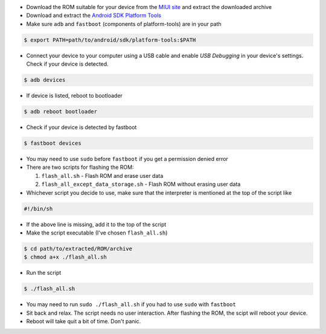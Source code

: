 .. title: How to flash MIUI Fastboot ROM from Linux
.. slug: how-to-flash-miui-fastboot-rom-from-linux
.. date: 2017-10-31 10:19:08 UTC+05:30
.. tags: android, linux, miui
.. category: android
.. link: 
.. description: 
.. type: text

- Download the ROM suitable for your device from the `MIUI
  site <http://en.miui.com/a-234.html>`_ and extract the downloaded archive

- Download and extract the `Android SDK Platform Tools
  <https://developer.android.com/studio/releases/platform-tools.html>`_

- Make sure ``adb`` and ``fastboot`` (components of platform-tools) are in your
  path

.. code:: bash

    $ export PATH=path/to/android/sdk/platform-tools:$PATH

- Connect your device to your computer using a USB cable and enable *USB
  Debugging* in your device's settings. Check if your device is detected.

.. code:: bash

    $ adb devices

- If device is listed, reboot to bootloader

.. code:: bash

    $ adb reboot bootloader

- Check if your device is detected by fastboot

.. code:: bash

    $ fastboot devices

- You may need to use ``sudo`` before ``fastboot`` if you get a permission denied
  error

- There are two scripts for flashing the ROM:

  1. ``flash_all.sh`` - Flash ROM and erase user data

  2. ``flash_all_except_data_storage.sh`` - Flash ROM without erasing user data

- Whichever script you decide to use, make sure that the interpreter is
  mentioned at the top of the script like

.. code:: bash

    #!/bin/sh

- If the above line is missing, add it to the top of the script

- Make the script executable (I've chosen ``flash_all.sh``)

.. code:: bash

    $ cd path/to/extracted/ROM/archive
    $ chmod a+x ./flash_all.sh

- Run the script

.. code:: bash

    $ ./flash_all.sh

- You may need to run ``sudo ./flash_all.sh`` if you had to use ``sudo`` with ``fastboot``

- Sit back and relax. The script needs no user interaction. After flashing the
  ROM, the scipt will reboot your device.

- Reboot will take quit a bit of time. Don't panic.


